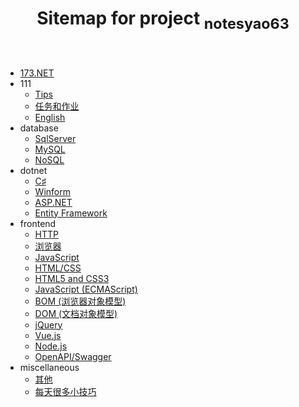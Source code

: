 #+TITLE: Sitemap for project _notes_yao63

- [[file:index.org][173.NET]]
- 111
  - [[file:111/notes.org][Tips]]
  - [[file:111/tasks.org][任务和作业]]
  - [[file:111/words.org][English]]
- database
  - [[file:database/1-sqlserver.org][SqlServer]]
  - [[file:database/2-mysql.org][MySQL]]
  - [[file:database/5-nosql.org][NoSQL]]
- dotnet
  - [[file:dotnet/0-csharp.org][C♯]]
  - [[file:dotnet/4-winform.org][Winform]]
  - [[file:dotnet/5-aspnet.org][ASP.NET]]
  - [[file:dotnet/7-ef.org][Entity Framework]]
- frontend
  - [[file:frontend/0-http.org][HTTP]]
  - [[file:frontend/1-browser.org][浏览器]]
  - [[file:frontend/2-javascript.org][JavaScript]]
  - [[file:frontend/a-html+css.org][HTML/CSS]]
  - [[file:frontend/a_html5+css3.org][HTML5 and CSS3]]
  - [[file:frontend/c_js.org][JavaScript (ECMAScript)]]
  - [[file:frontend/d_bom.org][BOM (浏览器对象模型)]]
  - [[file:frontend/e_dom.org][DOM (文档对象模型)]]
  - [[file:frontend/h_jQuery.org][jQuery]]
  - [[file:frontend/n_vue-js.org][Vue.js]]
  - [[file:frontend/w_nodejs.org][Node.js]]
  - [[file:frontend/z-openapi.org][OpenAPI/Swagger]]
- miscellaneous
  - [[file:miscellaneous/misc.org][其他]]
  - [[file:miscellaneous/skills.org][每天很多小技巧]]
